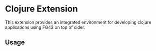 * Clojure Extension

This extension provides an integrated environment for developing clojure applications
using FG42 on top of cider.

** Usage
